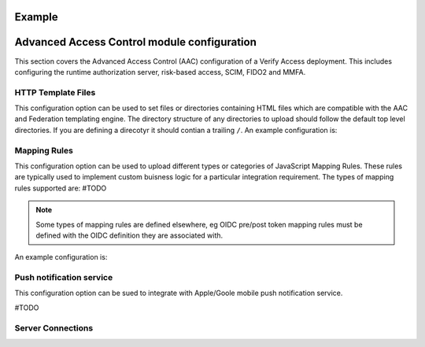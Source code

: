 
Example
=======


.. _access_control::

Advanced Access Control module configuration
============================
This section covers the Advanced Access Control (AAC) configuration of a Verify Access deployment. This includes 
configuring the runtime authorization server, risk-based access, SCIM, FIDO2 and MMFA.


.. _access_control_template_file::

HTTP Template Files
^^^^^^^^^^^^^^^^^^^
This configuration option can be used to set files or directories containing HTML files which are compatible with the 
AAC and Federation templating engine. The directory structure of any directories to upload should follow the default 
top level directories. If you are defining a direcotyr it should contian a trailing ``/``. An example configuration is:

.. code-block:: yaml
   template_files:
   - aac/template_files/
   - login.html
   - 2fa.html


.. _access_control_mapping_rule::

Mapping Rules
^^^^^^^^^^^^^
This configuration option can be used to upload different types or categories of JavaScript Mapping Rules. These rules 
are typically used to implement custom buisness logic for a particular integration requirement. The types of mapping rules
supported are:
#TODO

.. note:: Some types of mapping rules are defined elsewhere, eg OIDC pre/post token mapping rules must be defined with 
   the OIDC definition they are associated with.

An example configuration is:

.. code-block:: yaml
   mapping_rules:
     - type: SAML2
       files:
       - saml20.js
       - adv_saml20.js
     - type: InfoMap
       files:
        - mapping_rules/basic_user_email_otp.js
        - mapping_rules/basic_user_sms_otp.js
        - mapping_rules/ad_user_mfa.js
     - type: Fido2
       files:
        - mediator.js


.. _access_control_push_notification::

Push notification service
^^^^^^^^^^^^^^^^^^^^^^^^^
This configuration option can be sued to integrate with Apple/Goole mobile push notification service.

#TODO


.. _access_control_server_connections::

Server Connections
^^^^^^^^^^^^^^^^^^
